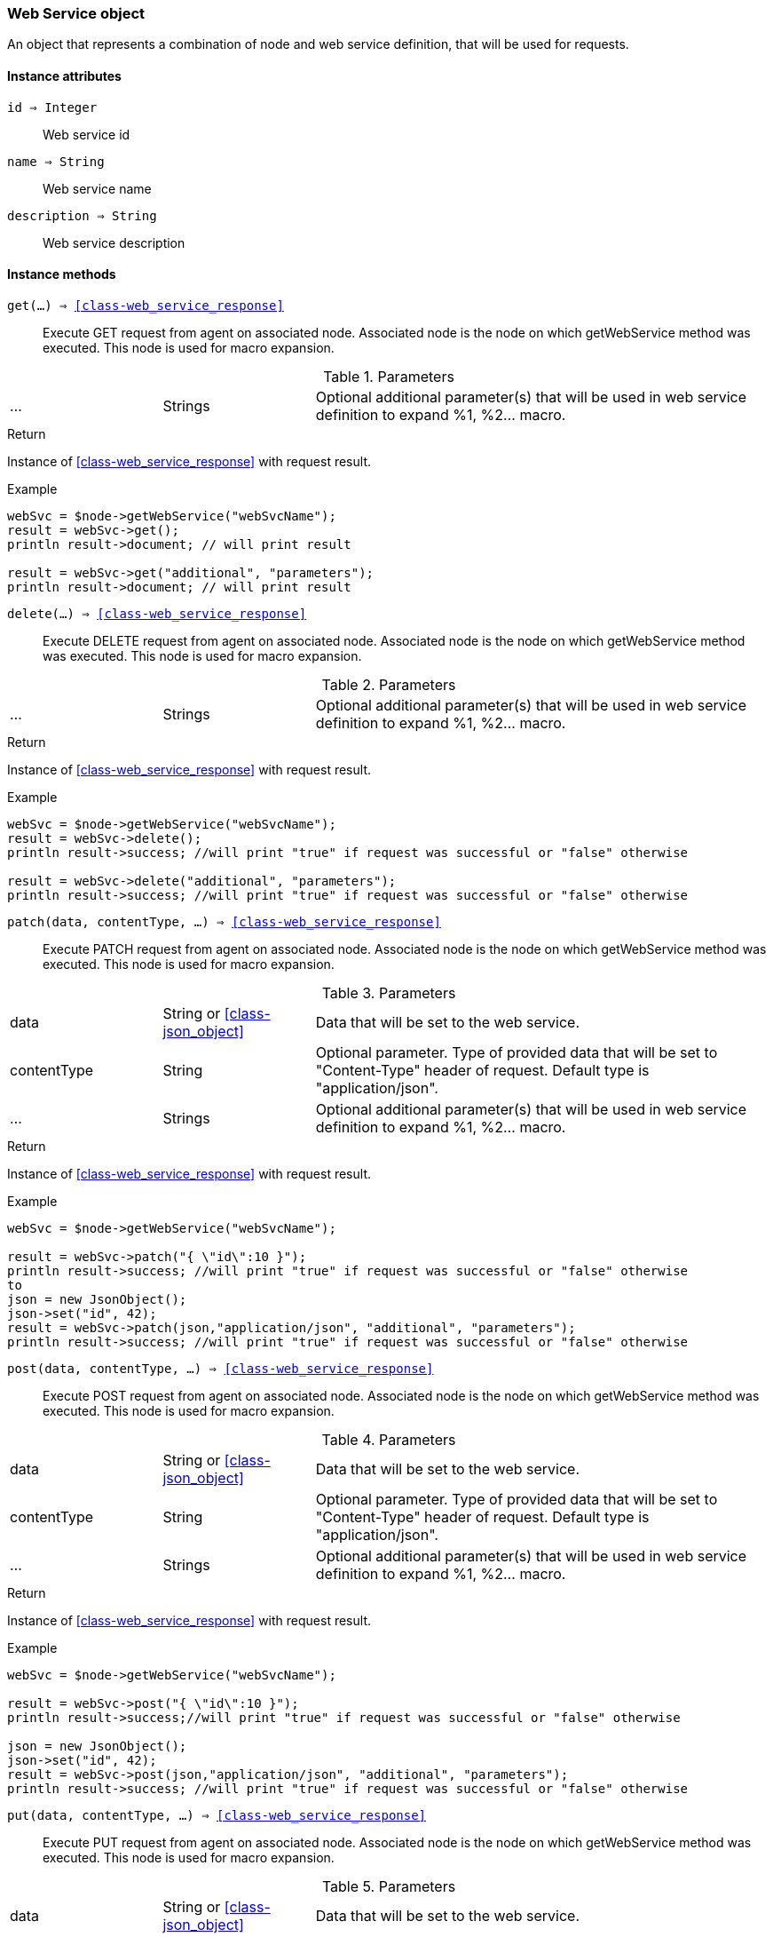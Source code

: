 [.nxsl-class]
[[class-web_service]]
=== Web Service object

An object that represents a combination of node and web service definition, that will be used for requests.

==== Instance attributes

`id => Integer`::
Web service id

`name => String`::
Web service name

`description => String`::
Web service description

==== Instance methods

`get(...) => <<class-web_service_response>>`::
Execute GET request from agent on associated node. Associated node is the node on which getWebService method was executed. This node is used for macro expansion. 

.Parameters
[cols="1,1,3a" grid="none", frame="none"]
|===
|...|Strings|Optional additional parameter(s) that will be used in web service definition to expand %1, %2... macro.
|===

.Return
Instance of <<class-web_service_response>> with request result.

.Example
[.source]
....
webSvc = $node->getWebService("webSvcName"); 
result = webSvc->get();
println result->document; // will print result

result = webSvc->get("additional", "parameters");
println result->document; // will print result
....

`delete(...) => <<class-web_service_response>>`::
Execute DELETE request from agent on associated node. Associated node is the node on which getWebService method was executed. This node is used for macro expansion.

.Parameters
[cols="1,1,3a" grid="none", frame="none"]
|===
|...|Strings|Optional additional parameter(s) that will be used in web service definition to expand %1, %2... macro.
|===

.Return
Instance of <<class-web_service_response>> with request result.

.Example
[.source]
....
webSvc = $node->getWebService("webSvcName"); 
result = webSvc->delete();
println result->success; //will print "true" if request was successful or "false" otherwise

result = webSvc->delete("additional", "parameters");
println result->success; //will print "true" if request was successful or "false" otherwise
....

`patch(data, contentType, ...) => <<class-web_service_response>>`::
Execute PATCH request from agent on associated node. Associated node is the node on which getWebService method was executed. This node is used for macro expansion.

.Parameters
[cols="1,1,3a" grid="none", frame="none"]
|===
|data|String or <<class-json_object>> | Data that will be set to the web service.
|contentType|String|Optional parameter. Type of provided data that will be set to "Content-Type" header of request. Default type is "application/json".
|...|Strings|Optional additional parameter(s) that will be used in web service definition to expand %1, %2... macro.
|===

.Return
Instance of <<class-web_service_response>> with request result.

.Example
[.source]
....
webSvc = $node->getWebService("webSvcName"); 

result = webSvc->patch("{ \"id\":10 }");
println result->success; //will print "true" if request was successful or "false" otherwise
to
json = new JsonObject();
json->set("id", 42);
result = webSvc->patch(json,"application/json", "additional", "parameters");
println result->success; //will print "true" if request was successful or "false" otherwise
....

`post(data, contentType, ...) => <<class-web_service_response>>`::
Execute POST request from agent on associated node. Associated node is the node on which getWebService method was executed. This node is used for macro expansion.

.Parameters
[cols="1,1,3a" grid="none", frame="none"]
|===
|data|String or <<class-json_object>> | Data that will be set to the web service.
|contentType|String|Optional parameter. Type of provided data that will be set to "Content-Type" header of request. Default type is "application/json".
|...|Strings|Optional additional parameter(s) that will be used in web service definition to expand %1, %2... macro.
|===

.Return
Instance of <<class-web_service_response>> with request result.

.Example
[.source]
....
webSvc = $node->getWebService("webSvcName"); 

result = webSvc->post("{ \"id\":10 }");
println result->success;//will print "true" if request was successful or "false" otherwise

json = new JsonObject();
json->set("id", 42);
result = webSvc->post(json,"application/json", "additional", "parameters");
println result->success; //will print "true" if request was successful or "false" otherwise
....

`put(data, contentType, ...) => <<class-web_service_response>>`::
Execute PUT request from agent on associated node. Associated node is the node on which getWebService method was executed. This node is used for macro expansion.

.Parameters
[cols="1,1,3a" grid="none", frame="none"]
|===
|data|String or <<class-json_object>> | Data that will be set to the web service.
|contentType|String|Optional parameter. Type of provided data that will be set to "Content-Type" header of request. Default type is "application/json".
|...|Strings|Optional additional parameter(s) that will be used in web service definition to expand %1, %2... macro.
|===

.Return
Instance of <<class-web_service_response>> with request result.

.Example
[.source]
....
webSvc = $node->getWebService("webSvcName"); 

result = webSvc->put("{ \"id\":10 }");
println result->success; //will print "true" if request was successful or "false" otherwise

json = new JsonObject();
json->set("id", 42);
result = webSvc->put(json,"application/json", "additional", "parameters");
println result->success; //will print "true" if request was successful or "false" otherwise
....
